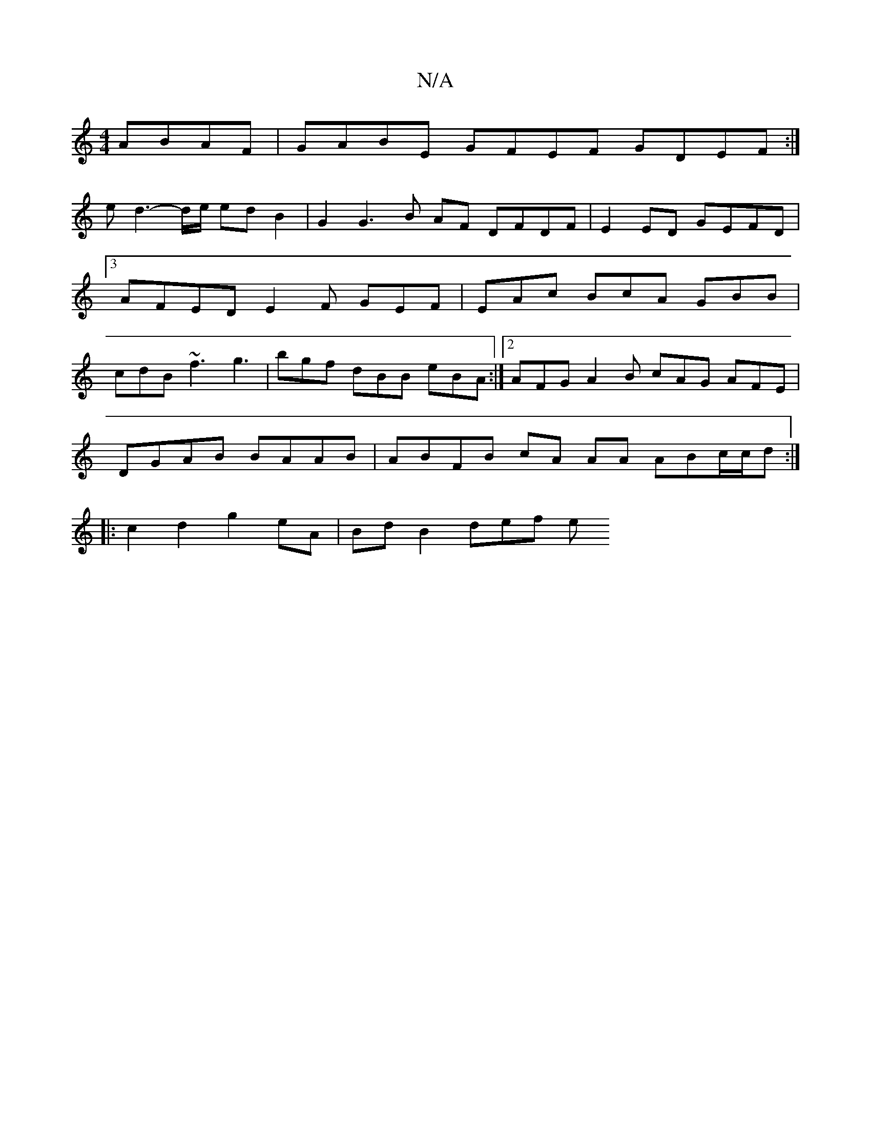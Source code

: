 X:1
T:N/A
M:4/4
R:N/A
K:Cmajor
2 ABAF | GABE GFEF GDEF:|
e d3-d/e/ edB2 |G2 G3 B AF DFDF|E2ED GEFD |3AFEDE2F GEF|EAc BcA GBB|cdB ~f3 g3| bgf dBB eBA :|2 AFG A2B cAG AFE |
DGAB BAAB | ABFB cA AA ABc/c/d :|
|: c2d2 g2eA | Bd B2 def e